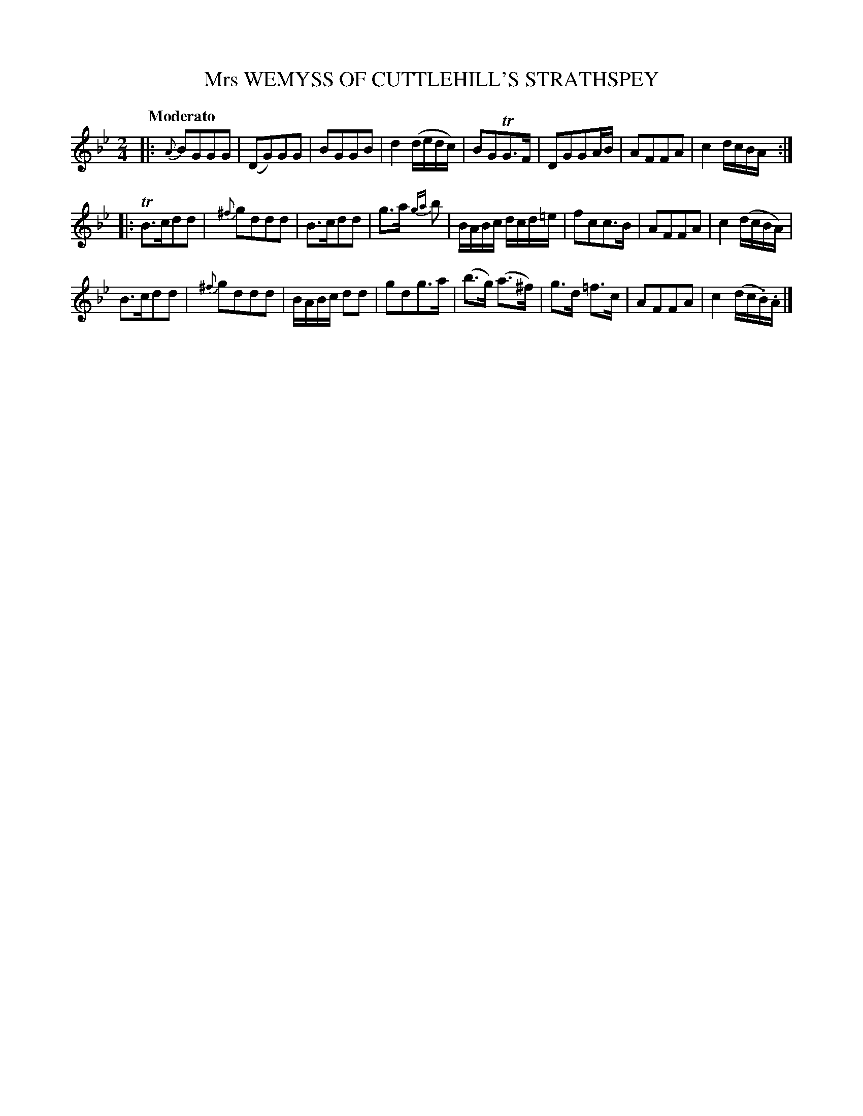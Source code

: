 X: 10972
T: Mrs WEMYSS OF CUTTLEHILL'S STRATHSPEY
Q: "Moderato"
%R: strathspey, reel
B: "Edinburgh Repository of Music" v.1 p.97 #2
F: http://digital.nls.uk/special-collections-of-printed-music/pageturner.cfm?id=87776133
Z: 2015 John Chambers <jc:trillian.mit.edu>
N: The 2nd strain has initial repeat but no final repeat; not fixed.
M: 2/4
L: 1/16
K: Gm
|:\
{A}B2G2G2G2 | (D2G2)G2G2 | B2G2G2B2 | d4 (dedc) |\
B2G2TG3F | D2G2G2AB | A2F2F2A2 | c4 dcBA :|
|:\
TB3cd2d2 | {^f}g2d2d2d2 | B3cd2d2 | g3a {ga}b2 |\
BABc dcd=e | f2c2c3B | A2F2F2A2 | c4 (dcBA) |
B3cd2d2 | {^f}g2d2d2d2 | BABc d2d2 | g2d2g3a |\
(b3g) (a3^f) | g3d =f3c | A2F2F2A2 | c4 (dc.B).A |]
